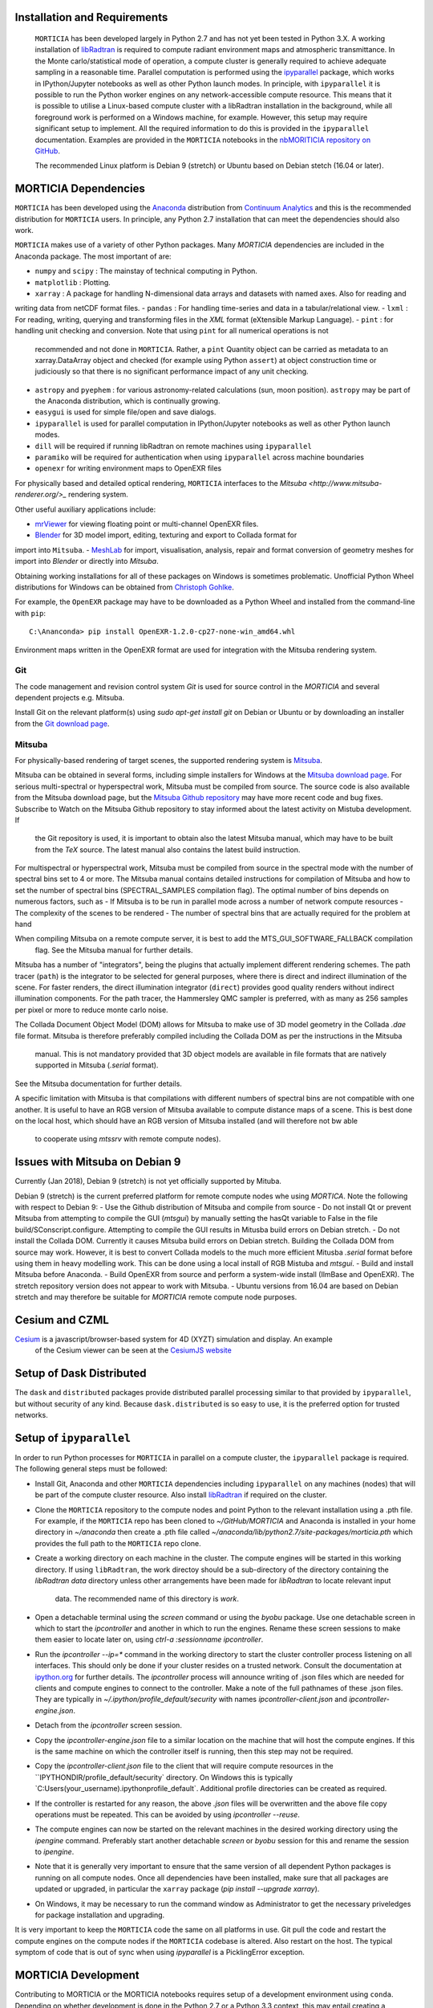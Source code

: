 Installation and Requirements
=============================
 ``MORTICIA`` has been developed largely in Python 2.7 and has not yet been tested in Python 3.X.
 A working installation of `libRadtran <http://www.libradtran.org>`_ is required to compute radiant environment
 maps and atmospheric transmittance. In the Monte carlo/statistical mode of operation, a compute cluster
 is generally required to achieve adequate sampling in a reasonable time. Parallel computation is performed
 using the `ipyparallel <https://ipyparallel.readthedocs.org/en/latest/>`_ package, which works in
 IPython/Jupyter notebooks as well as other Python launch modes. In principle, with ``ipyparallel`` it is possible
 to run the Python worker engines on any network-accessible compute resource. This means that it is possible to
 utilise a Linux-based compute cluster with a libRadtran installation in the background, while all foreground
 work is performed on a Windows machine, for example. However, this setup may require
 significant setup to implement. All the required information to do this is provided in the ``ipyparallel``
 documentation. Examples are provided in the ``MORTICIA`` notebooks in the
 `nbMORITICIA repository on GitHub <https://github.com/derekjgriffith/nbMORTICIA>`_.

 The recommended Linux platform is Debian 9 (stretch) or Ubuntu based on Debian stetch (16.04 or later).

MORTICIA Dependencies
=====================
``MORTICIA`` has been developed using the `Anaconda <https://www.continuum.io/downloads>`_ distribution from
`Continuum Analytics <https://www.continuum.io/>`_ and this is the recommended distribution for ``MORTICIA`` users.
In principle, any Python 2.7 installation that can meet the dependencies should also work.

``MORTICIA`` makes use of a variety of other Python packages. Many `MORTICIA` dependencies are included in the
Anaconda package. The most important of are:

- ``numpy`` and ``scipy`` : The mainstay of technical computing in Python.
- ``matplotlib`` : Plotting.
- ``xarray`` : A package for handling N-dimensional data arrays and datasets with named axes. Also for reading and
writing data from netCDF format files.
- ``pandas`` : For handling time-series and data in a tabular/relational view.
- ``lxml`` : For reading, writing, querying and transforming files in the `XML` format (eXtensible Markup Language).
- ``pint`` : for handling unit checking and conversion. Note that using ``pint`` for all numerical operations is not
  recommended and not done in ``MORTICIA``. Rather, a ``pint`` Quantity object can be carried as metadata to an
  xarray.DataArray object and checked (for example using Python ``assert``) at object construction time or judiciously
  so that there is no significant performance impact of any unit checking.
- ``astropy`` and ``pyephem`` : for various astronomy-related calculations (sun, moon position). ``astropy`` may be part
  of the Anaconda distribution, which is continually growing.
- ``easygui`` is used for simple file/open and save dialogs.
- ``ipyparallel`` is used for parallel computation in IPython/Jupyter notebooks as well as other Python launch modes.
- ``dill`` will be required if running libRadtran on remote machines using ``ipyparallel``
- ``paramiko`` will be required for authentication when using ``ipyparallel`` across machine boundaries
- ``openexr`` for writing environment maps to OpenEXR files

For physically based and detailed optical rendering, ``MORTICIA`` interfaces to the
`Mitsuba <http://www.mitsuba-renderer.org/>_`  rendering system.


Other useful auxiliary applications include:

- `mrViewer <http://mrviewer.sourceforge.net/>`_ for viewing floating point or multi-channel OpenEXR files.
- `Blender <https://www.blender.org/>`_ for 3D model import, editing, texturing and export to Collada format for
import into ``Mitsuba``.
- `MeshLab <http://www.meshlab.net/>`_ for import, visualisation, analysis, repair and format conversion of geometry
meshes
for import into `Blender` or directly into `Mitsuba`.

Obtaining working installations for all of these packages on Windows is sometimes problematic. Unofficial Python Wheel
distributions for
Windows can be obtained from `Christoph Gohlke <http://www.kaij.org/blog/?p=123>`_.

For example, the ``OpenEXR`` package may have to be downloaded as a Python Wheel and installed from the command-line
with ``pip``::

    C:\Ananconda> pip install OpenEXR-1.2.0-cp27-none-win_amd64.whl

Environment maps written in the OpenEXR format are used for integration with the Mitsuba rendering system.

Git
----

The code management and revision control system `Git` is used for source control in the `MORTICIA` and several
dependent projects e.g. Mitsuba.

Install Git on the relevant platform(s) using `sudo apt-get install git` on Debian or Ubuntu or by downloading an
installer from the `Git download page <https://git-scm.com/downloads>`_.

Mitsuba
-------

For physically-based rendering of target scenes, the supported rendering system is `Mitsuba <http://www
.mitsuba-renderer.org/>`_.

Mitsuba can be obtained in several forms, including simple installers for Windows at the `Mitsuba download
page <https://www.mitsuba-renderer.org/download.html/>`_. For serious multi-spectral or hyperspectral work, Mitsuba
must be compiled from source. The source code is also available from the Mitsuba download page, but the `Mitsuba Github
repository <https://github.com/mitsuba-renderer/mitsuba>`_ may have more recent code and bug fixes. Subscribe to
Watch on the Mitsuba Github repository to stay informed about the latest activity on Mistuba development. If
 the Git repository is used, it is important to obtain also the latest Mitsuba manual, which may have to be built
 from the `TeX` source. The latest manual also contains the latest build instruction.

For multispectral or hyperspectral work, Mitsuba must be compiled from source in the spectral mode with the number of
spectral bins set to 4 or more. The Mitsuba manual contains detailed instructions for compilation of Mitsuba and how
to set the number of spectral bins (SPECTRAL_SAMPLES compilation flag). The optimal number of bins depends on numerous
factors,
such as
- If Mitsuba is to be run in parallel mode across a number of network compute resources
- The complexity of the scenes to be rendered
- The number of spectral bins that are actually required for the problem at hand

When compiling Mitsuba on a remote compute server, it is best to add the MTS_GUI_SOFTWARE_FALLBACK compilation
 flag. See the Mitsuba manual for further details.

Mitsuba has a number of "integrators", being the plugins that actually implement different rendering schemes.
The path tracer (``path``) is the integrator to be selected for general purposes, where there is direct and indirect
illumination of the scene. For faster renders, the direct illumination integrator (``direct``) provides good quality
renders without indirect illumination components. For the path tracer, the Hammersley QMC sampler is preferred, with
as many as 256 samples per pixel or more to reduce monte carlo noise.

The Collada Document Object Model (DOM) allows for Mitsuba to make use of 3D model geometry in the Collada `.dae`
file format. Mitsuba is therefore preferably compiled including the Collada DOM as per the instructions in the Mitsuba
 manual. This is not mandatory provided that 3D object models are available in file formats that are natively
 supported in Mitsuba (`.serial` format).

See the Mitsuba documentation for further details.

A specific limitation with Mitsuba is that compilations with different numbers of spectral bins are not compatible
with one another. It is useful to have an RGB version of Mitsuba available to compute distance maps of a scene. This
is best done on the local host, which should have an RGB version of Mitsuba installed (and will therefore not bw able
 to cooperate using `mtssrv` with remote compute nodes).

Issues with Mitsuba on Debian 9
===============================

Currently (Jan 2018), Debian 9 (stretch) is not yet officially supported by Mituba.

Debian 9 (stretch) is the current preferred platform for remote compute nodes whe using `MORTICA`. Note the following
with respect to Debian 9:
- Use the Github distribution of Mitsuba and compile from source
- Do not install Qt or prevent Mitsuba from attempting to compile the GUI (`mtsgui`) by manually setting the hasQt
variable to False in the file build/SConscript.configure. Attempting to compile the GUI results in Mitusba build
errors on Debian stretch.
- Do not install the Collada DOM. Currently it causes Mitsuba build errors on Debian stretch. Building the Collada DOM
from source may work. However, it is best to convert Collada models to the much more efficient Mitusba `.serial` format
before using them in heavy modelling work. This can be done using a local install of RGB Mistuba and `mtsgui`.
- Build and install Mitsuba before Anaconda.
- Build OpenEXR from source and perform a system-wide install (IlmBase and OpenEXR). The stretch repository version
does not appear to work with Mitsuba.
- Ubuntu versions from 16.04 are based on Debian stretch and may therefore be suitable for `MORTICIA` remote compute
node purposes.

Cesium and CZML
===============
`Cesium <http://cesiumjs.org>`_ is a javascript/browser-based system for 4D (XYZT) simulation and display. An example
 of the Cesium viewer can be seen at the `CesiumJS website <https://cesiumjs.org/Cesium/Build/Apps/CesiumViewer/index.html>`_


Setup of Dask Distributed
=========================
The ``dask`` and ``distributed`` packages provide distributed parallel processing similar to that provided by
``ipyparallel``, but without security of any kind. Because ``dask.distributed`` is so easy to use, it is the
preferred option for trusted networks.


Setup of ``ipyparallel``
========================
In order to run Python processes for ``MORTICIA`` in parallel on a compute cluster, the ``ipyparallel`` package is required. The
following general steps must be followed:

- Install Git, Anaconda and other ``MORTICIA`` dependencies including ``ipyparallel`` on any machines (nodes) that
  will be part of the compute cluster resource. Also install `libRadtran <http://www.libradtran.org>`_  if required on the cluster.
- Clone the ``MORTICIA`` repository to the compute nodes and point Python to the relevant installation using a .pth file. For
  example, if the ``MORTICIA`` repo has been cloned to `~/GitHub/MORTICIA` and Anaconda is installed in your home directory
  in `~/anaconda` then create a .pth file called
  `~/anaconda/lib/python2.7/site-packages/morticia.pth` which provides the full path to the ``MORTICIA`` repo clone.
- Create a working directory on each machine in the cluster. The compute engines will be started in this working
  directory. If using ``libRadtran``, the work directoy should be a sub-directory of the directory containing the
  `libRadtran` `data` directory unless other arrangements have been made for `libRadtran` to locate relevant input
   data. The recommended name of this directory is `work`.
- Open a detachable terminal using the `screen` command or using the `byobu` package. Use one detachable screen in
  which to start the `ipcontroller` and another in which to run the engines. Rename these screen sessions to make them
  easier to locate later on, using `ctrl-a :sessionname ipcontroller`.
- Run the `ipcontroller --ip=*` command in the working directory to start the cluster controller process listening
  on all interfaces. This should only be done if your cluster resides on a trusted network. Consult the documentation
  at `ipython.org <https://ipython.org/ipython-doc/2/parallel/parallel_process.html>`_ for further details.
  The `ipcontroller` process will announce writing of .json files which are needed for clients and compute engines to
  connect to the controller.
  Make a note of the full pathnames of these .json files. They are typically in `~/.ipython/profile_default/security` with
  names `ipcontroller-client.json` and `ipcontroller-engine.json`.
- Detach from the `ipcontroller` screen session.
- Copy the `ipcontroller-engine.json` file to a similar location on the machine that will host the compute engines. If
  this is the same machine on which the controller itself is running, then this step may not be required.
- Copy the `ipcontroller-client.json` file to the client that will require compute resources in the
  ``IPYTHONDIR/profile_default/security` directory. On Windows this is typically `C:\Users\(your_username)\.ipython\profile_default\`.
  Additional profile directories can be created as required.
- If the controller is restarted for any reason, the above `.json` files will be overwritten and the above file copy
  operations must be repeated. This can be avoided by using `ipcontroller --reuse`.
- The compute engines can now be started on the relevant machines in the desired working directory using
  the `ipengine` command. Preferably start another detachable `screen` or `byobu` session for this and rename the
  session to `ipengine`.
- Note that it is generally very important to ensure that the same version of all dependent Python packages is
  running on all compute nodes. Once all dependencies have been installed, make sure that all packages are updated
  or upgraded, in particular the ``xarray`` package (`pip install --upgrade xarray`).
- On Windows, it may be necessary to run the command window as Administrator to get the necessary priveledges for
  package installation and upgrading.

It is very important to keep the ``MORTICIA`` code the same on all platforms in use. Git pull the code and restart the
compute engines on the compute nodes if the ``MORTICIA`` codebase is altered. Also restart on the host. The typical
symptom of code that is out of sync when using `ipyparallel` is a PicklingError exception.



MORTICIA Development
====================
Contributing to MORTICIA or the MORTICIA notebooks requires setup of a development environment using ``conda``.
Depending on whether development is done in the Python 2.7 or a Python 3.3 context, this may entail creating a
development environment called mordevpy27 or mordevpy33. If the development environment is to use the same Python
as the Anaconda root environment, this can be done as a simple clone. Once a full installation of Anaconda has
been completed, an Anaconda or normal terminal can be opened and the development environment cloned from the root
using::

    > conda create --name mordevpy27 --clone root

Once the clone has completed, the environment can be activated with::

    > activate mordevpy27

in Windows or::

    > source activate mordevpy27

in Linux.

Not all packages required by `MORTICIA` or `nbMORTICIA` are included with Anaconda. These will have to be installed
manually using `conda` or `pip`. Missing packages may include `paramiko`, `pint`, '`easygui`, `dill`, `ipyparallel` and
 `xarray`. If the development environment is not cloned from root, it will be necessary to install many more
 packages, including basics
such as `numpy`.

Keeping Installations Synchronised
==================================
`MORTICIA` generally requires multiple platforms, including a remote compute server/cluster. It is necessary to keep
all components up-to-date on all platforms.
